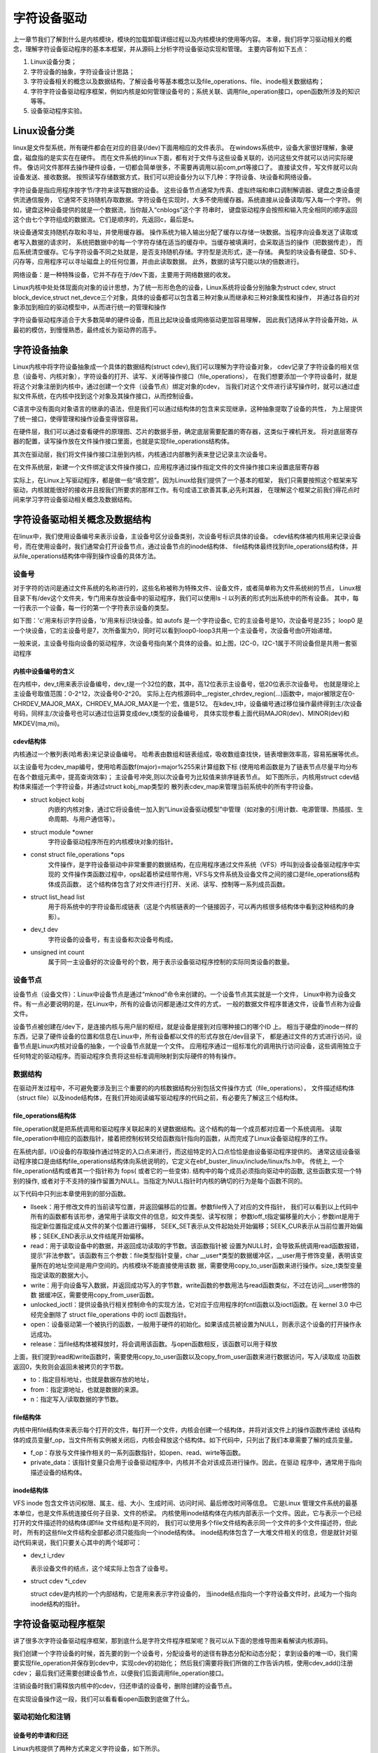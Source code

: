 字符设备驱动
------------------------------------
上一章节我们了解到什么是内核模块，模块的加载\卸载详细过程以及内核模块的使用等内容。
本章，我们将学习驱动相关的概念，理解字符设备驱动程序的基本本框架，并从源码上分析字符设备驱动实现和管理。
主要内容有如下五点：

1. Linux设备分类；

2. 字符设备的抽象，字符设备设计思路；

3. 字符设备相关的概念以及数据结构，了解设备号等基本概念以及file_operations、file、inode相关数据结构；

4. 字符字符设备驱动程序框架，例如内核是如何管理设备号的；系统关联、调用file_operation接口，open函数所涉及的知识等等。

5. 设备驱动程序实验。

Linux设备分类
~~~~~~~~~~~~~~~~~~~~~~~~~~~~~~~~~~~
linux是文件型系统，所有硬件都会在对应的目录(/dev)下面用相应的文件表示。
在windows系统中，设备大家很好理解，象硬盘，磁盘指的是实实在在硬件。
而在文件系统的linux下面，都有对于文件与这些设备关联的，访问这些文件就可以访问实际硬件。
像访问文件那样去操作硬件设备，一切都会简单很多，不需要再调用以前com,prt等接口了。
直接读文件，写文件就可以向设备发送、接收数据。 
按照读写存储数据方式，我们可以把设备分为以下几种：字符设备、块设备和网络设备。

字符设备是指应用程序按字节/字符来读写数据的设备。
这些设备节点通常为传真、虚拟终端和串口调制解调器、键盘之类设备提供流通信服务，
它通常不支持随机存取数据。字符设备在实现时，大多不使用缓存器。系统直接从设备读取/写入每一个字符。
例如，键盘这种设备提供的就是一个数据流，当你敲入“cnblogs”这个字 符串时，
键盘驱动程序会按照和输入完全相同的顺序返回这个由七个字符组成的数据流。它们是顺序的，先返回c，最后是s。

块设备通常支持随机存取和寻址，并使用缓存器。
操作系统为输入输出分配了缓存以存储一块数据。当程序向设备发送了读取或者写入数据的请求时，
系统把数据中的每一个字符存储在适当的缓存中。当缓存被填满时，会采取适当的操作（把数据传走），
而后系统清空缓存。它与字符设备不同之处就是，是否支持随机存储。字符型是流形式，逐一存储。
典型的块设备有硬盘、SD卡、闪存等，应用程序可以寻址磁盘上的任何位置，并由此读取数据。
此外，数据的读写只能以块的倍数进行。

网络设备：是一种特殊设备，它并不存在于/dev下面，主要用于网络数据的收发。

Linux内核中处处体现面向对象的设计思想，为了统一形形色色的设备，Linux系统将设备分别抽象为struct cdev,
struct block_device,struct net_devce三个对象，具体的设备都可以包含着三种对象从而继承和三种对象属性和操作，
并通过各自的对象添加到相应的驱动模型中，从而进行统一的管理和操作

字符设备驱动程序适合于大多数简单的硬件设备，而且比起块设备或网络驱动更加容易理解，
因此我们选择从字符设备开始，从最初的模仿，到慢慢熟悉，最终成长为驱动界的高手。


字符设备抽象
~~~~~~~~~~~~~~~~~~~~~~~~~~~~~~~~~~~
Linux内核中将字符设备抽象成一个具体的数据结构(struct cdev),我们可以理解为字符设备对象，
cdev记录了字符设备的相关信息（设备号、内核对象），字符设备的打开、读写、关闭等操作接口（file_operations），
在我们想要添加一个字符设备时，就是将这个对象注册到内核中，通过创建一个文件（设备节点）绑定对象的cdev，
当我们对这个文件进行读写操作时，就可以通过虚拟文件系统，在内核中找到这个对象及其操作接口，从而控制设备。

C语言中没有面向对象语言的继承的语法，但是我们可以通过结构体的包含来实现继承，这种抽象提取了设备的共性，
为上层提供了统一接口，使得管理和操作设备变得很容易。

.. image:: media/characprog004.png
   :align: center
   :alt: device_number

在硬件层，我们可以通过查看硬件的原理图、芯片的数据手册，确定底层需要配置的寄存器，这类似于裸机开发。
将对底层寄存器的配置，读写操作放在文件操作接口里面，也就是实现file_operations结构体。

其次在驱动层，我们将文件操作接口注册到内核，内核通过内部散列表来登记记录主次设备号。

在文件系统层，新建一个文件绑定该文件操作接口，应用程序通过操作指定文件的文件操作接口来设置底层寄存器

实际上，在Linux上写驱动程序，都是做一些“填空题”。因为Linux给我们提供了一个基本的框架，
我们只需要按照这个框架来写驱动，内核就能很好的接收并且按我们所要求的那样工作。有句成语工欲善其事,必先利其器，
在理解这个框架之前我们得花点时间来学习字符设备驱动相关概念及数据结构。


字符设备驱动相关概念及数据结构
~~~~~~~~~~~~~~~~~~~~~~~~~~~~~~~~~~~
在linux中，我们使用设备编号来表示设备，主设备号区分设备类别，次设备号标识具体的设备。
cdev结构体被内核用来记录设备号，而在使用设备时，我们通常会打开设备节点，通过设备节点的inode结构体、
file结构体最终找到file_operations结构体，并从file_operations结构体中得到操作设备的具体方法。

设备号
^^^^^^^^^^^^^^^^^^^^^^^^^^^^^^^^^^^
对于字符的访问是通过文件系统的名称进行的，这些名称被称为特殊文件、设备文件，或者简单称为文件系统树的节点，
Linux根目录下有/dev这个文件夹，专门用来存放设备中的驱动程序，我们可以使用ls -l 以列表的形式列出系统中的所有设备。
其中，每一行表示一个设备，每一行的第一个字符表示设备的类型。

如下图：'c'用来标识字符设备，'b'用来标识块设备。如 autofs 是一个字符设备c, 它的主设备号是10，次设备号是235；
loop0 是一个块设备，它的主设备号是7，次所备案为0，同时可以看到loop0-loop3共用一个主设备号，次设备号由0开始递增。

.. image:: media/device_number.png
   :align: center
   :alt: device_number

一般来说，主设备号指向设备的驱动程序，次设备号指向某个具体的设备。如上图，I2C-0，I2C-1属于不同设备但是共用一套驱动程序

内核中设备编号的含义
>>>>>>>>>>>>>>>>>>>>>>>>>>>>>>>>>>>
在内核中，dev_t用来表示设备编号，dev_t是一个32位的数，其中，高12位表示主设备号，低20位表示次设备号。
也就是理论上主设备号取值范围：0-2^12，次设备号0-2^20。
实际上在内核源码中__register_chrdev_region(...)函数中，major被限定在0-CHRDEV_MAJOR_MAX，CHRDEV_MAJOR_MAX是一个宏，值是512。
在kdev_t中，设备编号通过移位操作最终得到主/次设备号码，同样主/次设备号也可以通过位运算变成dev_t类型的设备编号，
具体实现参看上面代码MAJOR(dev)、MINOR(dev)和MKDEV(ma,mi)。

.. code-block:: c
   :caption: ebf-buster-linux/include/types.h
   :linenos:
   typedef u32 __kernel_dev_t;

   typedef __kernel_dev_t		dev_t;

.. code-block:: c
   :caption: ebf-buster-linux/include/linux/kdev_t.h
   :linenos:
   #define MINORBITS	20
   #define MINORMASK	((1U << MINORBITS) - 1)

   #define MAJOR(dev)	((unsigned int) ((dev) >> MINORBITS))
   #define MINOR(dev)	((unsigned int) ((dev) & MINORMASK))
   #define MKDEV(ma,mi)	(((ma) << MINORBITS) | (mi))


cdev结构体
>>>>>>>>>>>>>>>>>>>>>>>>>>>>>>>>>>>
内核通过一个散列表(哈希表)来记录设备编号。
哈希表由数组和链表组成，吸收数组查找快，链表增删效率高，容易拓展等优点。

以主设备号为cdev_map编号，使用哈希函数f(major)=major%255来计算组数下标
(使用哈希函数是为了链表节点尽量平均分布在各个数组元素中，提高查询效率)；
主设备号冲突,则以次设备号为比较值来排序链表节点。
如下图所示，内核用struct cdev结构体来描述一个字符设备，并通过struct kobj_map类型的
散列表cdev_map来管理当前系统中的所有字符设备。

.. image:: media/charac004.jpg
   :align: center
   :alt: 字符设备散列表

.. code-block:: c
   :caption: cdev结构体（位于 ebf-busrer-linux/include/linux/cdev.h）
   :linenos:

   struct cdev {
      struct kobject kobj;
      struct module *owner;
      const struct file_operations *ops;
      struct list_head list;
      dev_t dev;
      unsigned int count;
   };

- struct kobject kobj
   内嵌的内核对象，通过它将设备统一加入到“Linux设备驱动模型”中管理（如对象的引用计数、电源管理、热插拔、生命周期、与用户通信等）。
- struct module \*owner
   字符设备驱动程序所在的内核模块对象的指针。
- const struct file_operations \*ops
   文件操作，是字符设备驱动中非常重要的数据结构，在应用程序通过文件系统（VFS）呼叫到设备设备驱动程序中实现的
   文件操作类函数过程中，ops起着桥梁纽带作用，VFS与文件系统及设备文件之间的接口是file_operations结构体成员函数，
   这个结构体包含了对文件进行打开、关闭、读写、控制等一系列成员函数。
- struct list_head list
   用于将系统中的字符设备形成链表（这是个内核链表的一个链接因子，可以再内核很多结构体中看到这种结构的身影）。
- dev_t dev
   字符设备的设备号，有主设备和次设备号构成。
- unsigned int count
   属于同一主设备好的次设备号的个数，用于表示设备驱动程序控制的实际同类设备的数量。

设备节点
^^^^^^^^^^^^^^^^^^^^^^^^^^^^^^^^^^^
设备节点（设备文件）：Linux中设备节点是通过“mknod”命令来创建的。一个设备节点其实就是一个文件，
Linux中称为设备文件。有一点必要说明的是，在Linux中，所有的设备访问都是通过文件的方式，
一般的数据文件程序普通文件，设备节点称为设备文件。

设备节点被创建在/dev下，是连接内核与用户层的枢纽，就是设备是接到对应哪种接口的哪个ID 上。 
相当于硬盘的inode一样的东西，记录了硬件设备的位置和信息在Linux中，所有设备都以文件的形式存放在/dev目录下，
都是通过文件的方式进行访问，设备节点是Linux内核对设备的抽象，一个设备节点就是一个文件。
应用程序通过一组标准化的调用执行访问设备，这些调用独立于任何特定的驱动程序。而驱动程序负责将这些标准调用映射到实际硬件的特有操作。


数据结构
^^^^^^^^^^^^^^^^^^^^^^^^^^^^^^^^^^^
在驱动开发过程中，不可避免要涉及到三个重要的的内核数据结构分别包括文件操作方式（file_operations），
文件描述结构体（struct file）以及inode结构体，在我们开始阅读编写驱动程序的代码之前，有必要先了解这三个结构体。

file_operations结构体
>>>>>>>>>>>>>>>>>>>>>>>>>>>>>>>>>>>
file_operation就是把系统调用和驱动程序关联起来的关键数据结构。这个结构的每一个成员都对应着一个系统调用。
读取file_operation中相应的函数指针，接着把控制权转交给函数指针指向的函数，从而完成了Linux设备驱动程序的工作。

.. image:: media/characprog002.png
   :align: center
   :alt: 字符设备散列表

在系统内部，I/O设备的存取操作通过特定的入口点来进行，而这组特定的入口点恰恰是由设备驱动程序提供的。
通常这组设备驱动程序接口是由结构file_operations结构体向系统说明的，它定义在ebf_buster_linux/include/linux/fs.h中。
传统上, 一个file_operation结构或者其一个指针称为 fops( 或者它的一些变体). 结构中的每个成员必须指向驱动中的函数,
这些函数实现一个特别的操作, 或者对于不支持的操作留置为NULL。当指定为NULL指针时内核的确切的行为是每个函数不同的。

以下代码中只列出本章使用到的部分函数。

.. code-block:: c
   :caption: file_operations结构体（位于 ebf-busrer-linux/include/linux/fs.h）
   :linenos:

   struct file_operations {
      struct module *owner;
      loff_t (*llseek) (struct file *, loff_t, int);
      ssize_t (*read) (struct file *, char __user *, size_t, loff_t *);
      ssize_t (*write) (struct file *, const char __user *, size_t, loff_t *);
      long (*unlocked_ioctl) (struct file *, unsigned int, unsigned long);
      int (*open) (struct inode *, struct file *)
      int (*release) (struct inode *, struct file *);
   };

-  llseek：用于修改文件的当前读写位置，并返回偏移后的位置。参数file传入了对应的文件指针，
   我们可以看到以上代码中所有的函数都有该形参，通常用于读取文件的信息，如文件类型、读写权限；
   参数loff_t指定偏移量的大小；参数int是用于指定新位置指定成从文件的某个位置进行偏移，
   SEEK_SET表示从文件起始处开始偏移；SEEK_CUR表示从当前位置开始偏移；SEEK_END表示从文件结尾开始偏移。

-  read：用于读取设备中的数据，并返回成功读取的字节数。该函数指针被
   设置为NULL时，会导致系统调用read函数报错，提示“非法参数”。该函数有三个参数：file类型指针变量，char
   __user*类型的数据缓冲区，__user用于修饰变量，表明该变量所在的地址空间是用户空间的。内核模块不能直接使用该数
   据，需要使用copy_to_user函数来进行操作。size_t类型变量指定读取的数据大小。

-  write：用于向设备写入数据，并返回成功写入的字节数，write函数的参数用法与read函数类似，不过在访问__user修饰的数
   据缓冲区，需要使用copy_from_user函数。

-  unlocked_ioctl：提供设备执行相关控制命令的实现方法，它对应于应用程序的fcntl函数以及ioctl函数。在 kernel 3.0 中已
   经完全删除了 struct file_operations 中的 ioctl 函数指针。

-  open：设备驱动第一个被执行的函数，一般用于硬件的初始化。如果该成员被设置为NULL，则表示这个设备的打开操作永远成功。

-  release：当file结构体被释放时，将会调用该函数。与open函数相反，该函数可以用于释放

上面，我们提到read和write函数时，需要使用copy_to_user函数以及copy_from_user函数来进行数据访问，写入/读取成
功函数返回0，失败则会返回未被拷贝的字节数。

.. code-block:: c
   :caption: copy_to_user和copy_from_user函数（位于 ebf-busrer-linux/include/asm-generic/uaccess.h）
   :linenos:

   static inline long copy_from_user(void *to,
   const void __user * from, unsigned long n)
   static inline long copy_to_user(void __user *to,
   const void *from, unsigned long n)

-  to：指定目标地址，也就是数据存放的地址，

-  from：指定源地址，也就是数据的来源。

-  n：指定写入/读取数据的字节数。

file结构体
>>>>>>>>>>>>>>>>>>>>>>>>>>>>>>>>>>>

内核中用file结构体来表示每个打开的文件，每打开一个文件，内核会创建一个结构体，并将对该文件上的操作函数传递给
该结构体的成员变量f_op，当文件所有实例被关闭后，内核会释放这个结构体。如下代码中，只列出了我们本章需要了解的成员变量。

.. code-block:: c
   :caption: file结构体（位于 ebf-busrer-linux/include/fs.h）
   :linenos:

   struct file {
   const struct file_operations *f_op;
   /* needed for tty driver, and maybe others */
   void *private_data;
   };

-  f_op：存放与文件操作相关的一系列函数指针，如open、read、wirte等函数。

-  private_data：该指针变量只会用于设备驱动程序中，内核并不会对该成员进行操作。因此，在驱动
   程序中，通常用于指向描述设备的结构体。


inode结构体
>>>>>>>>>>>>>>>>>>>>>>>>>>>>>>>>>>>
VFS inode 包含文件访问权限、属主、组、大小、生成时间、访问时间、最后修改时间等信息。
它是Linux 管理文件系统的最基本单位，也是文件系统连接任何子目录、文件的桥梁。
内核使用inode结构体在内核内部表示一个文件。因此，它与表示一个已经打开的文件描述符的结构体(即file 文件结构)是不同的，
我们可以使用多个file文件结构表示同一个文件的多个文件描述符，但此时，
所有的这些file文件结构全部都必须只能指向一个inode结构体。
inode结构体包含了一大堆文件相关的信息，但是就针对驱动代码来说，我们只要关心其中的两个域即可：

- dev_t i_rdev

  表示设备文件的结点，这个域实际上包含了设备号。

- struct cdev \*i_cdev

  struct cdev是内核的一个内部结构，它是用来表示字符设备的，
  当inode结点指向一个字符设备文件时，此域为一个指向inode结构的指针。

字符设备驱动程序框架
~~~~~~~~~~~~~~~~~~~~~~~~~~~~~~~~~~~
讲了很多次字符设备驱动程序框架，那到底什么是字符文件程序框架呢？我可以从下面的思维导图来看解读内核源码。

.. image:: media/characprog001.png
   :align: center
   :alt: 字符设备散列表

我们创建一个字符设备的时候，首先要的到一个设备号，分配设备号的途径有静态分配和动态分配；
拿到设备的唯一ID，我们需要实现file_operation并保存到cdev中，实现cdev的初始化；
然后我们需要将我们所做的工作告诉内核，使用cdev_add()注册cdev；
最后我们还需要创建设备节点，以便我们后面调用file_operation接口。

注销设备时我们需释放内核中的cdev，归还申请的设备号，删除创建的设备节点。

在实现设备操作这一段，我们可以看看看open函数到底做了什么。



驱动初始化和注销
^^^^^^^^^^^^^^^^^^^^^^^^^^^^^^^^^^^

设备号的申请和归还
>>>>>>>>>>>>>>>>>>>>>>>>>>>>>>>>>>>
Linux内核提供了两种方式来定义字符设备，如下所示。

.. code-block:: c
   :caption: 定义字符设备
   :linenos:

   //第一种方式
   static struct cdev chrdev;
   //第二种方式
   struct cdev *cdev_alloc(void);

第一种方式，就是我们常见的变量定义；第二种方式，是内核提供的动态分配方式，调用该函数之
后，会返回一个struct cdev类型的指针，用于描述字符设备。

从内核中移除某个字符设备，则需要调用cdev_del函数，如下所示。

.. code-block:: c
   :caption: cdev_del函数
   :linenos:

   void cdev_del(struct cdev *p)

该函数需要将我们的字符设备结构体的地址作为实参传递进去，就可以从内核中移除该字符设备了。


register_chrdev_region函数
'''''''''''''''''''''''''''''''''''

register_chrdev_region函数用于静态地为一个字符设备申请一个或多个设备编号。该函数在分配
成功时，会返回0；失败则会返回相应的错误码，函数原型如下所示。

.. code-block:: c
   :caption: register_chrdev_region函数原型
   :linenos:

   int register_chrdev_region(dev_t from, unsigned count, const char *name)

参数说明：

-  from：dev_t类型的变量，用于指定字符设备的起始设备号，如果要注册的设备号已经被其他的设备注册了，那么就会导致注册失败。

-  count：指定要申请的设备号个数，count的值不可以太大，否则会与下一个主设备号重叠。

-  name：用于指定该设备的名称，我们可以在/proc/devices中看到该设备。

register_chrdev_region函数使用时需要指定一个设备编号， Linux内核为我们提供了生成设备号的宏定义MKDEV，
用于将主设备号和次设备号合成一个设备号，主设备可以通过查阅内核源码的Documentation/devices.txt文件，
而次设备号通常是从编号0开始。除此之外，内核还提供了另外两个宏定义MAJOR和MINOR，
可以根据设备的设备号来获取设备的主设备号和次设备号。

.. code-block:: c
   :caption: 合成设备号MKDEV（位于 ebf-busrer-linux/include/linux/kdev_t.h）
   :linenos:

   #define MINORBITS 20
   #define MINORMASK ((1U << MINORBITS) - 1)
   #define MAJOR(dev) ((unsigned int) ((dev) >> MINORBITS))
   #define MINOR(dev) ((unsigned int) ((dev) & MINORMASK))
   #define MKDEV(ma,mi) (((ma) << MINORBITS) \| (mi))

alloc_chrdev_region函数
'''''''''''''''''''''''''''''''''''

使用register_chrdev_region函数时，都需要去查阅内核源码的Documentation/devices.txt文件，
这就十分不方便。因此，内核又为我们提供了一种能够动态分配设备编号的方式：alloc_chrdev_region。

调用alloc_chrdev_region函数，内核会自动分配给我们一个尚未使用的主设备号。
我们可以通过命令“cat /proc/devices”查询内核分配的主设备号。

.. code-block:: c
   :caption: alloc_chrdev_region函数原型
   :linenos:

   int alloc_chrdev_region(dev_t *dev, unsigned baseminor, unsigned count, const char *name)

参数说明如下：

-  dev：指向dev_t类型数据的指针变量，用于存放分配到的设备编号的起始值；

-  baseminor：次设备号的起始值，通常情况下，设置为0；

-  count、name：同register_chrdev_region类型，用于指定需要分配的设备编号的个数以及设备的名称。

unregister_chrdev_region函数
'''''''''''''''''''''''''''''''''''

当我们删除字符设备时候，我们需要把分配的设备编号交还给内核，对于使用register_chrdev_region函数
以及alloc_chrdev_region函数分配得到的设备编号，可以使用unregister_chrdev_region函数实现该功能。

.. code-block:: c
   :caption: unregister_chrdev_region函数（位于ebf-busrer-linux/fs/char_dev.c）
   :linenos:

   void unregister_chrdev_region(dev_t from, unsigned count)

-  from：指定需要注销的字符设备的设备编号起始值，我们一般将定义的dev_t变量作为实参。

-  count：指定需要注销的字符设备编号的个数，该值应与申请函数的count值相等，通常采用宏定义进行管理。

register_chrdev函数
'''''''''''''''''''''''''''''''''''

除了上述的两种，内核还提供了register_chrdev函数用于分配设备号。该函数是一个内联函数，它不
仅支持静态申请设备号，也支持动态申请设备号，并将主设备号返回，函数原型如下所示。

.. code-block:: c
   :caption: register_chrdev函数原型（位于 ebf-busrer-linux/include/linux/fs.h文件）
   :linenos:

   static inline int register_chrdev(unsigned int major, const char *name,
   const struct file_operations *fops)
   {
      return __register_chrdev(major, 0, 256, name, fops);
   }

参数说明：

-  major：用于指定要申请的字符设备的主设备号，等价于register_chrdev_region函数，当设置为0时，内核会自动分配一个未使用的主设备号。

-  name：用于指定字符设备的名称

-  fops：用于操作该设备的函数接口指针。

我们从以上代码中可以看到，使用register_chrdev函数向内核申请设备号，同一类字
符设备（即主设备号相同），会在内核中申请了256个，通常情况下，我们不需要用到这么多个设备，这就造成了极大的资源浪费。

unregister_chrdev函数
'''''''''''''''''''''''''''''''''''
使用register函数申请的设备号，则应该使用unregister_chrdev函数进行注销。

.. code-block:: c
   :caption: unregister_chrdev函数（位于ebf-busrer-linux/include/linux/fs.h）
   :linenos:

   static inline void unregister_chrdev(unsigned int major, const char *name)
   {
   __unregister_chrdev(major, 0, 256, name);
   }

-  major：指定需要释放的字符设备的主设备号，一般使用register_chrdev函数的返回值作为实参。

-  name：执行需要释放的字符设备的名称。

初始化cdev
>>>>>>>>>>>>>>>>>>>>>>>>>>>>>>>>>>>
前面我们已经提到过了，编写一个字符设备最重要的事情，就是要实现file_operations这个结构体中的函数。
实现之后，如何将该结构体与我们的字符设备结构体相关联呢？内核提供了cdev_init函数，来实现这个过程。

.. code-block:: c
   :caption: cdev_init函数（位于 ebf-busrer-linux/fs/char_dev.c）
   :linenos:

   void cdev_init(struct cdev *cdev, const struct file_operations *fops)

-  cdev：struct cdev类型的指针变量，指向需要关联的字符设备结构体；

-  fops：file_operations类型的结构体指针变量，一般将实现操作该设备的结构体file_operations结构体作为实参。

.. image:: media/characprog003.png
   :align: center
   :alt: file_operations的实现

设备注册和注销
>>>>>>>>>>>>>>>>>>>>>>>>>>>>>>>>>>>
cdev_add函数用于向内核的cdev_map散列表添加一个新的字符设备，如下所示。

.. code-block:: c
   :caption: cdev_add函数（位于 ebf-busrer-linux/fs/char_dev.c）
   :linenos:

   int cdev_add(struct cdev *p, dev_t dev, unsigned count)

-  p：struct cdev类型的指针，用于指定需要添加的字符设备；

-  dev：dev_t类型变量，用于指定设备的起始编号；

-  count：指定注册多少个设备。


从系统中删除cdev，cdev设备将无法再打开，但任何已经打开的cdev将保持不变，
即使在cdev_del返回后，它们的FOP仍然可以调用。

.. code-block:: c
   :caption: cdev_del函数（位于 ebf-busrer-linux/fs/char_dev.c）
   :linenos:
   
   void cdev_del(struct cdev *p)

-  p：struct cdev类型的指针，用于指定需要删除的字符设备；

设备节点的创建和销毁
>>>>>>>>>>>>>>>>>>>>>>>>>>>>>>>>>>>
创建一个设备并将其注册到文件系统

.. code-block:: c
   :caption: device_create函数（位于 ebf-busrer-linux/drivers/base/core.c）
   :linenos:

   struct device *device_create(struct class *class, struct device *parent,
               dev_t devt, void *drvdata, const char *fmt, ...)

-  class：指向这个设备应该注册到的struct类的指针；

-  parent：指向此新设备的父结构设备（如果有）的指针；

-  devt：要添加的char设备的开发；

-  drvdata：要添加到设备进行回调的数据；

-  fmt：输入设备名称。

删除使用device_create函数创建的设备

.. code-block:: c
   :caption: device_destroy函数（位于 ebf-busrer-linux/drivers/base/core.c）
   :linenos:

   void device_destroy(struct class *class, dev_t devt)

-  class：指向注册此设备的struct类的指针；

-  devt：以前注册的设备的开发；

除了使用代码创建设备节点，还可以使用mknod命令创建设备节点。

用法：mknod 设备名 设备类型 主设备号 次设备号

当类型为"p"时可不指定主设备号和次设备号，否则它们是必须指定的。
如果主设备号和次设备号以"0x"或"0X"开头，它们会被视作十六进制数来解析；如果以"0"开头，则被视作八进制数；
其余情况下被视作十进制数。可用的类型包括：

- b      创建(有缓冲的)区块特殊文件
- c, u   创建(没有缓冲的)字符特殊文件
- p      创建先进先出(FIFO)特殊文件

如：mkmod /dev/test c 2 0

创建一个字符设备/dev/test，其主设备号为2，次设备号为0。

.. image:: media/characprog005.png
   :align: center
   :alt: open函数的执行过程

当我们使用上述命令，创建了一个字符设备文件时，实际上就是创建了一个设备节点inode结构体，
并且将该设备的设备编号记录在成员i_rdev，将成员f_op指针指向了def_chr_fops结构体。
这就是mknod负责的工作内容，具体代码见如下。

.. code-block:: c
   :caption: mknod调用关系 (位于 ebf-busrer-linux/mm/shmem.c)
   :linenos:

   static struct inode *shmem_get_inode(struct super_block *sb, const struct inode *dir,
   umode_t mode, dev_t dev, unsigned long flags)
   {
      inode = new_inode(sb);
      if (inode) {
         ......
         switch (mode & S_IFMT) {
            default:
            inode->i_op = &shmem_special_inode_operations;
            init_special_inode(inode, mode, dev);
            break;
            ......
         }
      } else
      shmem_free_inode(sb);
      return inode;
   }

mknod命令最终执行init_special_inode函数

.. code-block:: c
   :caption: init_special_inode函数（位于 ebf-busrer-linux/fs/inode.c）
   :linenos:

   void init_special_inode(struct inode *inode, umode_t mode, dev_t rdev)
   {
      inode->i_mode = mode;
      if (S_ISCHR(mode)) {
         inode->i_fop = &def_chr_fops;
         inode->i_rdev = rdev;
      } else if (S_ISBLK(mode)) {
         inode->i_fop = &def_blk_fops;
         inode->i_rdev = rdev;
      } else if (S_ISFIFO(mode))
         inode->i_fop = &pipefifo_fops;
      else if (S_ISSOCK(mode))
         ;	/* leave it no_open_fops */
      else
         printk(KERN_DEBUG "init_special_inode: bogus i_mode (%o) for"
               " inode %s:%lu\n", mode, inode->i_sb->s_id,
               inode->i_ino);
   }

判断文件的inode类型，如果是字符设备类型，则把def_chr_fops作为该文件的操作接口，并把设备号记录在inode->i_rdev。
inode上的file_operation并不是自己构造的file_operation，而是字符设备通用的def_chr_fops，
那么自己构建的file_operation等在应用程序调用open函数之后，才会绑定在文件上。接下来我们再看open函数到底做了什么。

open函数到底做了什么
^^^^^^^^^^^^^^^^^^^^^^^^^^^^^^^^^^^
使用设备之前我们通常都需要调用open函数，这个函数一般用于设备专有数据的初始化，申请相关资源及进行设备的初始化等工作，
对于简单的设备而言，open函数可以不做具体的工作，你在应用层通过系统调用open打开设备时，
如果打开正常，就会得到该设备的文件描述符，之后，我们就可以通过该描述符对设备进行read和write等操作；
open函数到底做了些什么工作？下图中列出了open函数执行的大致过程。

.. image:: media/character_ready014.png
   :align: center
   :alt: open函数的执行过程

户空间使用open()系统调用函数打开一个字符设备时(int fd = open("dev/xxx", O_RDWR))大致有以下过程：
   - 在虚拟文件系统VFS中的查找对应与字符设备对应 struct inode节点
   - 遍历散列表cdev_map，根据inod节点中的 cdev_t设备号找到cdev对象
   - 创建struct file对象（系统采用一个数组来管理一个进程中的多个被打开的设备，每个文件秒速符作为数组下标标识了一个设备对象）
   - 初始化struct file对象，将 struct file对象中的 file_operations成员指向 struct cdev对象中的 file_operations成员（file->fops =  cdev->fops）
   - 回调file->fops->open函数

我们使用的open函数在内核中对应的是sys_open函数，sys_open函数又会调用do_sys_open函数。在do_sys_open函数中，
首先调用函数get_unused_fd_flags来获取一个未被使用的文件描述符fd，该文件描述符就是我们最终通过open函数得到的值。
紧接着，又调用了do_filp_open函数，该函数通过调用函数get_empty_filp得到一个新的file结构体，之后的代码做了许多复杂的工作，
如解析文件路径，查找该文件的文件节点inode等，直接来到了函数do_dentry_open函数，如下所示。

.. code-block:: c
   :caption: do_dentry_open函数（位于 ebf-busrer-linux/fs/open.c）
   :linenos:

   static int do_dentry_open(struct file *f,struct inode *inode,int (*open)(struct inode *, struct file *),const struct cred *cred)
   {
      ……
      f->f_op = fops_get(inode->i_fop);
      ……
      if (!open)
      open = f->f_op->open;
      if (open) {
         error = open(inode, f);
         if (error)
         goto cleanup_all;
      }
      ……
   }

以上代码中使用fops_get函数来获取该文件节点inode的成员变量i_fop，在上图中我们使用mknod创建字符设备文件时，
将def_chr_fops结构体赋值给了该设备文件inode的i_fop成员。到了这里，我们新建的file结构体的成员f_op就指向了def_chr_fops。

.. code-block:: c
   :caption: def_chr_fops结构体（位于 ebf-busrer-linux/fs/char_dev.c）
   :linenos:

   const struct file_operations def_chr_fops = {
      .open = chrdev_open,
      .llseek = noop_llseek,
   };

最终，会执行def_chr_fops中的open函数，也就是chrdev_open函数，可以理解为一个字符设备的通用初始化函数，根据字符设备的设备号，
找到相应的字符设备，从而得到操作该设备的方法，代码实现如下。

.. image:: media/charac003.jpg
   :align: center
   :alt: 操作该设备的的方法

.. code-block:: c
   :caption: chrdev_open函数（位于ebf-busrer-linux/fs/char_dev.c）
   :linenos:

   static int chrdev_open(struct inode *inode, struct file *filp)
   {
      const struct file_operations *fops;
      struct cdev *p;
      struct cdev *new = NULL;
      int ret = 0;
      spin_lock(&cdev_lock);
      p = inode->i_cdev;
      if (!p) {
         struct kobject *kobj;
         int idx;
         spin_unlock(&cdev_lock);
         kobj = kobj_lookup(cdev_map, inode->i_rdev, &idx);
         if (!kobj)
            return -ENXIO;
         new = container_of(kobj, struct cdev, kobj);
         spin_lock(&cdev_lock);
         /* Check i_cdev again in case somebody beat us to it while
         we dropped the lock.
         */
         p = inode->i_cdev;
         if (!p) {
            inode->i_cdev = p = new;
            list_add(&inode->i_devices, &p->list);
            new = NULL;
         } else if (!cdev_get(p))
            ret = -ENXIO;
      } else if (!cdev_get(p))
         ret = -ENXIO;
      spin_unlock(&cdev_lock);
      cdev_put(new);
      if (ret)
         return ret;

      ret = -ENXIO;
      fops = fops_get(p->ops);
      if (!fops)
      goto out_cdev_put;

      replace_fops(filp, fops);
      if (filp->f_op->open) {
         ret = filp->f_op->open(inode, filp);
         if (ret)
         goto out_cdev_put;
      }

      return 0;

      out_cdev_put:
      cdev_put(p);
      return ret;
   }

在Linux内核中，使用结构体cdev来描述一个字符设备。在以上代码中，inode->i_rdev中保存了字符设备的设备编号，
通过函数kobj_lookup函数便可以找到该设备文件cdev结构体的kobj成员，再通过函数container_of便可以得到该字符设备对应的结构体cdev。
函数container_of的作用就是通过一个结构变量中一个成员的地址找到这个结构体变量的首地址。同时，
将cdev结构体记录到文件节点inode中的i_cdev，便于下次打开该文件。继续阅读代码，我们可以发现，
函数chrdev_open最终将该文件结构体file的成员f_op替换成了cdev对应的ops成员，并执行ops结构体中的open函数。

最后，调用上图的fd_install函数，完成文件描述符和文件结构体file的关联，之后我们使用对该文件描述符fd调用read、write函数，
最终都会调用file结构体对应的函数，实际上也就是调用cdev结构体中ops结构体内的相关函数。

总结一下整个过程，当我们使用open函数，打开设备文件时，会根据该设备的文件的设备号找到相应的设备结构体，
从而得到了操作该设备的方法。也就是说如果我们要添加一个新设备的话，我们需要提供一个设备号，
一个设备结构体以及操作该设备的方法（file_operations结构体）。接下来，我们将介绍以上的三个内容。

字符设备驱动程序实验
~~~~~~~~~~~~~~~~~~~~~~~~~~~~~~~~~~~

结合前面所有的知识点，首先，字符设备驱动程序是以内核模块的形式存在的，因此，使用内核
模块的程序框架是毫无疑问的。紧接着，我们要向系统注册一个新的字符设备，需要这几样东西：字符
设备结构体cdev，设备编号devno，以及最最最重要的操作方式结构体file_operations。

下面，我们开始编写我们自己的字符设备驱动程序。

**本章的示例代码目录为：base_code/linux_driver/EmbedCharDev/CharDev/**

内核模块框架
^^^^^^^^^^^^^^^^^^^^^^^^^^^^^^^^^^^

既然我们的设备程序是以内核模块的方式存在的，那么就需要先写出一个基本的内核框架，见如下所示。

.. code-block:: c
   :caption: 内核模块加载函数（位于../base_code/linux_driver/EmbedCharDev/CharDev/chrdev.c）
   :linenos:

   #define DEV_NAME "EmbedCharDev"
   #define DEV_CNT (1)
   #define BUFF_SIZE 128
   //定义字符设备的设备号
   static dev_t devno;
   //定义字符设备结构体chr_dev
   static struct cdev chr_dev;
   static int __init chrdev_init(void)
   {
      int ret = 0;
      printk("chrdev init\n");
      //第一步
      //采用动态分配的方式，获取设备编号，次设备号为0，
      //设备名称为EmbedCharDev，可通过命令cat /proc/devices查看
      //DEV_CNT为1，当前只申请一个设备编号
      ret = alloc_chrdev_region(&devno, 0, DEV_CNT, DEV_NAME);
      if (ret < 0) {
      printk("fail to alloc devno\n");
      goto alloc_err;
    }
    //第二步
    //关联字符设备结构体cdev与文件操作结构体file_operations
    cdev_init(&chr_dev, &chr_dev_fops);
    //第三步
    //添加设备至cdev_map散列表中
    ret = cdev_add(&chr_dev, devno, DEV_CNT);
    if (ret < 0) {
      printk("fail to add cdev\n");
      goto add_err;
    }
    return 0;
   
    add_err:
    //添加设备失败时，需要注销设备号
    unregister_chrdev_region(devno, DEV_CNT);
    alloc_err:
    return ret;
    }
    module_init(chrdev_init);

在模块的加载函数中，以上代码的使用动态分配(alloc_chrdev_region)的方式来获取设备号，指定设备的名称为“EmbedCharDev”，只申请一个设备号，并且次设备号为0。
这里使用C语言的goto语法，当获取失败时，直接返回对应的错误码。成功获取到设备号之后，我们还缺字符设备结构体以及文件的操作方式。
以上代码中使用定义变量的方式定义了一个字符设备结构体chr_dev，调用cdev_init函数将chr_dev结构体和文件操作结构体相关联，该结构体的具体实现下节见分晓。
到这里，我们的字符设备就已经编写完毕。最后我们只需要调用cdev_add函数将我们的字符设备添加到字符设备管理列表cdev_map即可。
此处也使用了goto语法，当添加设备失败的话，需要将申请的设备号注销掉，要养成一个好习惯，不要“占着茅坑不拉屎”。

模块的卸载函数就相对简单一下，只需要完成注销设备号，以及移除字符设备，如下所示。

.. code-block:: c
   :caption: 内核模块卸载函数（位于../base_code/linux_driver/EmbedCharDev/CharDev/chrdev.c）
   :linenos:

   static void __exit chrdev_exit(void)
   {
   printk("chrdev exit\n");
   unregister_chrdev_region(devno, DEV_CNT);
   cdev_del(&chr_dev);
   }
   module_exit(chrdev_exit);

文件操作方式的实现
^^^^^^^^^^^^^^^^^^^^^^^^^^^^^^^^^^^

下面，我们开始实现字符设备最重要的部分：文件操作方式结构体file_operations，见如下所示。

.. code-block:: c
   :caption: file_operations结构体（位于../base_code/linux_driver/EmbedCharDev/CharDev/chrdev.c）
   :linenos:

   #define BUFF_SIZE 128
   //数据缓冲区
   static char vbuf[BUFF_SIZE];
   static struct file_operations chr_dev_fops = {
      .owner = THIS_MODULE,
      .open = chr_dev_open,
      .release = chr_dev_release,
      .write = chr_dev_write,
      .read = chr_dev_read,
    };

由于这个字符设备是一个虚拟的设备，与硬件并没有什么关联，因此，open函数与release直接返回0即可，我们重点
关注write以及read函数的实现。

.. code-block:: c
   :caption: chr_dev_open函数与chr_dev_release函数（位于../base_code/linux_driver/EmbedCharDev/CharDev/chrdev.c）
   :linenos:

   static int chr_dev_open(struct inode *inode, struct file *filp)
   {
   printk("\nopen\n");
   return 0;
   }
   static int chr_dev_release(struct inode *inode, struct file *filp)
   {
   printk("\nrelease\n");
    return 0;
    }

我们在open函数与release函数中打印相关的调试信息，如上方代码所示。

.. code-block:: c
   :caption: chr_dev_write函数（位于../base_code/linux_driver/EmbedCharDev/CharDev/chrdev.c）
   :linenos:

   static ssize_t chr_dev_write(struct file *filp, const char __user * buf, size_t count, loff_t *ppos)
   {
      unsigned long p = *ppos;
      int ret;
      int tmp = count ;
      if (p > BUFF_SIZE)
         return 0;
      if (tmp > BUFF_SIZE - p)
         tmp = BUFF_SIZE - p;
      ret = copy_from_user(vbuf, buf, tmp);
      *ppos += tmp;
      return tmp;
   }

当我们的应用程序调用write函数，最终就调用我们的chr_dev_write函数。在该函数中，变量p记录了当前文件的读写位置，
如果超过了数据缓冲区的大小（128字节）的话，直接返回0。并且如果要读写的数据个数超过了数据缓冲区剩余的内容的话，则只读取剩余的内容。
使用copy_from_user从用户空间拷贝tmp个字节的数据到数据缓冲区中，同时让文件的读写位置偏移同样的字节数。

.. code-block:: c
   :caption: chr_dev_read函数（位于../base_code/linux_driver/EmbedCharDev/CharDev/chrdev.c）
   :linenos:

   static ssize_t chr_dev_read(struct file *filp, char __user * buf, size_t count, loff_t *ppos)
   {
      unsigned long p = *ppos;
      int ret;
      int tmp = count ;
      if (p >= BUFF_SIZE)
      return 0;
      if (tmp > BUFF_SIZE - p)
         tmp = BUFF_SIZE - p;
      ret = copy_to_user(buf, vbuf+p, tmp);
      *ppos +=tmp;
      return tmp;
   }

同样的，当我们应用程序调用read函数，则会执行chr_dev_read函数的内容。该函数的实现与chr_dev_write函数类似，区别在于，
使用copy_to_user从数据缓冲区拷贝tmp个字节的数据到用户空间中。

应用程序验证
^^^^^^^^^^^^^^^^^^^^^^^^^^^^^^^^^^^

.. code-block:: sh
   :caption: Makefile(位于../base_code/linux_driver/EmbedCharDev/CharDev/Makefile)
   :language: makefile
   :linenos:   
   
   KERNEL_DIR=../ebf-buster-linux/build_image/build
   ARCH=arm
   CROSS_COMPILE=arm-linux-gnueabihf-
   export  ARCH  CROSS_COMPILE

   obj-m := chrdev.o
   all:
   $(MAKE) -C $(KERNEL_DIR) M=$(CURDIR) modules
   .PHONY:clean
   clean:
    $(MAKE) -C $(KERNEL_DIR) M=$(CURDIR) clean

编写Makefile，执行make，生成的chrdev.ko文件和驱动测试程序chrdev_test，
通过nfs网络文件系统或者scp，将文件拷贝到开发板。执行以下命令：

sudo insmod chrdev.ko

cat /proc/devices

.. image:: media/charac007.png
   :align: center
   :alt: 未找到图片07|

我们从/proc/devices文件中，可以看到我们注册的字符设备EmbedCharDev的主设备号为244。

mknod /dev/chrdev c 244 0

使用mknod命令来创建一个新的设备chrdev，见下图。

.. image:: media/charac008.png
   :align: center
   :alt: 未找到图片08|

下面，我们开始编写应用程序，来读写我们的字符设备，如下所示。

.. code-block:: c
   :caption: main.c函数（位于../base_code/linux_driver/EmbedCharDev/CharDev/main.c）
   :linenos:

   #include <stdio.h>
   #include <unistd.h>
   #include <fcntl.h>
   #include <string.h>
   char *wbuf = "Hello World\n";
   char rbuf[128];
   int main(void)
   {
      printf("EmbedCharDev test\n");
      //打开文件
      int fd = open("/dev/chrdev", O_RDWR);
      //写入数据
      write(fd, wbuf, strlen(wbuf));
      //写入完毕，关闭文件
      close(fd);
      //打开文件
      fd = open("/dev/chrdev", O_RDWR);
      //读取文件内容
      read(fd, rbuf, 128);
      //打印读取的内容
      printf("The content : %s", rbuf);
      //读取完毕，关闭文件
      close(fd);
      return 0;
   }

main函数中，打开文件/dev/chrdev，这里只是进行简单的读写测试。最后，我们可以看
到终端的输出信息，见下图。

.. image:: media/charac009.png
   :align: center
   :alt: 未找到图片09|

实际上，我们也可以通过echo或者cat命令，来测试我们的设备驱动程序。

echo "EmbedCharDev test" > /dev/chrdev
如果没有获取su的权限 也可以这样使用 sudo sh -c "echo 'EmbedCharDev test' > /dev/chrdev"

cat /dev/chrdev

.. image:: media/charac010.png
   :align: center
   :alt: 未找到图片10|

当我们不需要该内核模块的时候，我们可以执行以下命令：

rmmod chrdev.ko

rm /dev/chrdev

使用命令rmmod，卸载内核模块，并且删除相应的设备文件。

一个驱动支持多个设备
~~~~~~~~~~~~~~~~~~~~~~~~~~~~~~~~~~~

在Linux内核中，主设备号用于标识设备对应的驱动程序，告诉Linux内核使用哪一个驱动程序为该设备服务。但是，
次设备号表示了同类设备的各个设备。每个设备的功能都是不一样的。如何能够用一个驱动程序去控制各种设备呢？
很明显，首先，我们可以根据次设备号，来区分各种设备；其次，就是前文提到过的file结构体的私有数据成员private_data。
我们可以通过该成员来做文章，不难想到为什么只有open函数和close函数的形参才有file结构体，
因为驱动程序第一个执行的是操作就是open，通过open函数就可以控制我们想要驱动的底层硬件。

下面介绍第一种实现方式，将我们的上一节程序改善一下，生成了两个设备，各自管理各自的数据缓冲区。

**本章的示例代码目录为：base_code/linux_driver/EmbedCharDev/1_SupportMoreDev/**

.. code-block:: c
   :caption: chrdev.c修改部分（位于../base_code/linux_driver/EmbedCharDev/1_SupportMoreDev/chrdev.c）
   :linenos:

   #define DEV_NAME "EmbedCharDev"
   #define DEV_CNT (2) (1)
   #define BUFF_SIZE 128
   //定义字符设备的设备号
   static dev_t devno;
   //定义字符设备结构体chr_dev
   static struct cdev chr_dev;
   //数据缓冲区
   static char vbuf1[BUFF_SIZE]; (2)
    static char vbuf2[BUFF_SIZE]; (3)

以上代码中，（1）处修改了宏定义DEV_CNT，将原本的个数1改为2，这样的话，我们的驱动程序便可以管
理两个设备。（2）~（3）处修改为两个数据缓冲区。

.. code-block:: c
   :caption: chr_dev_open函数修改（位于../base_code/linux_driver/EmbedCharDev/1_SupportMoreDev/chrdev.c）
   :linenos:

   static int chr_dev_open(struct inode *inode, struct file *filp)
   {
      printk("\nopen\n ");
      switch (MINOR(inode->i_rdev)) {
         case 0 : {
            filp->private_data = vbuf1;
            break;
         }
         case 1 : {
            filp->private_data = vbuf2;
            break;
         }
      }
      return 0;
   }

我们知道inode结构体中，对于设备文件的设备号会被保存到其成员i_rdev中。在chr_dev_open函数中，
我们使用宏定义MINOR来获取该设备文件的次设备号，使用private_data指向各自的数据缓冲区。对于次设备号为0的设备，
负责管理vbuf1的数据，对于次设备号为1的设备，则用于管理vbuf2的数据，这样就实现了同一个设备驱动，管理多个设备了。
接下来，我们的驱动只需要对private_data进行读写即可。

.. code-block:: c
   :caption: chr_dev_write函数（位于../base_code/linux_driver/EmbedCharDev/1_SupportMoreDev/chrdev.c）
   :linenos:

   static ssize_t chr_dev_write(struct file *filp, const char __user * buf, size_t count, loff_t *ppos)
   {
      unsigned long p = *ppos;
      int ret;
      char *vbuf = filp->private_data;
      int tmp = count ;
      if (p > BUFF_SIZE)
         return 0;
      if (tmp > BUFF_SIZE - p)
         tmp = BUFF_SIZE - p;
      ret = copy_from_user(vbuf, buf, tmp);
      *ppos += tmp;
      return tmp;
   }

可以看到，我们的chr_dev_write函数改动很小，只是增加了第5行的代码，将原先vbuf数据指向了private_data，这样的话，
当我们往次设备号为0的设备写数据时，就会往vbuf1中写入数据。次设备号为1的设备写数据，也是同样的道理。

.. code-block:: c
   :caption: chr_dev_read函数（位于../base_code/linux_driver/EmbedCharDev/1_SupportMoreDev/chrdev.c）
   :linenos:

   static ssize_t chr_dev_read(struct file *filp, char __user * buf, size_t count, loff_t *ppos)
   {
      unsigned long p = *ppos;
      int ret;
      int tmp = count ;
      char *vbuf = filp->private_data;
      if (p >= BUFF_SIZE)
         return 0;
      if (tmp > BUFF_SIZE - p)
         tmp = BUFF_SIZE - p;
      ret = copy_to_user(buf, vbuf+p, tmp);
      *ppos +=tmp;
      return tmp;
   }

同样的，chr_dev_read函数也只是增加了第6行的代码，将原先的vbuf指向了private_data成员。

至于Makefile文件，与上一小节的相同，这里便不再罗列出来了。下面我们
使用cat以及echo命令，对我们的驱动程序进行测试。

insmod chrdev.ko

mknod /dev/chrdev1 c 244 0

mknod /dev/chrdev2 c 244 1

通过以上命令，加载了新的内核模块，同时创建了两个新的字符设备，分
别是/dev/chrdev1和/dev/chrdev2，开始进行读写测试：

echo "hello world" > /dev/chrdev1
或者 sudo sh -c "echo 'hello world' > /dev/chrdev1"

echo "123456" > /dev/chrdev2
或者 sudo sh -c "echo '123456' > /dev/chrdev2"

cat /dev/chrdev1

cat /dev/chrdev2

.. image:: media/charac011.png
   :align: center
   :alt: 未找到图片11

可以看到设备chrdev1中保存了字符串“hello world”，而设备chrdev2中保存了字符串“123456”。
只需要几行代码，就可以实现一个驱动程序，控制多个设备。

我们回忆一下，我们前面讲到的文件节点inode中的成员i_cdev，为了方便访问设备文件，在打开文件过程中，
将对应的字符设备结构体cdev保存到该变量中，那么我们也可以通过该变量来做文章。

**本章的示例代码目录为：base_code/linux_driver/EmbedCharDev/2_SupportMoreDev/**

.. code-block:: c
   :caption: 定义设备（位于../base_code/linux_driver/EmbedCharDev/2_SupportMoreDev/chrdev.c）
   :linenos:

   /*虚拟字符设备*/
   struct chr_dev {
   struct cdev dev;
   char vbuf[BUFF_SIZE];
   };
   //字符设备1
   static struct chr_dev vcdev1;
   //字符设备2
   static struct chr_dev vcdev2;

以上代码中定义了一个新的结构体struct chr_dev，它有两个结构体成员：字符设备结构体dev以及设备对应的数据缓冲区。
使用新的结构体类型struct chr_dev定义两个虚拟设备vcdev1以及vcdev2。

.. code-block:: c
   :caption: chrdev_init函数（位于../base_code/linux_driver/EmbedCharDev/2_SupportMoreDev/chrdev.c）
   :linenos:

   static int __init chrdev_init(void)
   {
      int ret;
      printk("4 chrdev init\n");
      ret = alloc_chrdev_region(&devno, 0, DEV_CNT, DEV_NAME);
      if (ret < 0)
         goto alloc_err;
      //关联第一个设备：vdev1
      cdev_init(&vcdev1.dev, &chr_dev_fops);
      ret = cdev_add(&vcdev1.dev, devno+0, 1);
      if (ret < 0) {
         printk("fail to add vcdev1 ");
         goto add_err1;
      }
      //关联第二个设备：vdev2
      cdev_init(&vcdev2.dev, &chr_dev_fops);
      ret = cdev_add(&vcdev2.dev, devno+1, 1);
      if (ret < 0) {
         printk("fail to add vcdev2 ");
         goto add_err2;
      }
      return 0;
      add_err2:
      cdev_del(&(vcdev1.dev));
      add_err1:
      unregister_chrdev_region(devno, DEV_CNT);
      alloc_err:
      return ret;
   }

chrdev_init函数的框架仍然没有什么变化。只不过，在添加字符设备时，使用cdev_add依次添加。注意，当虚拟设备1添加失败时，
直接返回的时候，只需要注销申请到的设备号即可。若虚拟设备2添加失败，则需要把虚拟设备1移动，再将申请的设备号注销。

.. code-block:: c
   :caption: chrdev_exit函数（位于../base_code/linux_driver/EmbedCharDev/2_SupportMoreDev/chrdev.c）
   :linenos:

   static void __exit chrdev_exit(void)
   {
      printk("chrdev exit\n");
      unregister_chrdev_region(devno, DEV_CNT);
      cdev_del(&(vcdev1.dev));
      cdev_del(&(vcdev2.dev));
   }

chrdev_exit函数注销了申请到的设备号，使用cdev_del移动两个虚拟设备。

.. code-block:: c
   :caption: chr_dev_open以及chr_dev_release函数（位于../base_code/linux_driver/EmbedCharDev/2_SupportMoreDev/chrdev.c）
   :linenos:

   static int chr_dev_open(struct inode *inode, struct file *filp)
   {
      printk("open\n");
      filp->private_data = container_of(inode->i_cdev, struct chr_dev, dev);
      return 0;
   }
   static int chr_dev_release(struct inode *inode, struct file *filp)
   {
      printk("release\n");
      return 0;
   }

我们知道inode中的i_cdev成员保存了对应字符设备结构体的地址，但是我们的虚拟设备是把cdev封装起来的一个结构体，
我们要如何能够得到虚拟设备的数据缓冲区呢？为此，Linux提供了一个宏定义container_of，该宏可以根据结构体的某个成员的地址，
来得到该结构体的地址。该宏需要三个参数，分别是代表结构体成员的真实地址，结构体的类型以及结构体成员的名字。
在chr_dev_open函数中，我们需要通过inode的i_cdev成员，来得到对应的虚拟设备结构体，并保存到文件指针filp的私有数据成员中。
假如，我们打开虚拟设备1，那么inode->i_cdev便指向了vcdev1的成员dev，利用container_of宏，
我们就可以得到vcdev1结构体的地址，也就可以操作对应的数据缓冲区了。

.. code-block:: c
   :caption: chr_dev_write函数（位于../base_code/linux_driver/EmbedCharDev/2_SupportMoreDev/chrdev.c）
   :linenos:

   static ssize_t chr_dev_write(struct file *filp, const char __user * buf, size_t count, loff_t *ppos)
   {
   unsigned long p = *ppos;
   int ret;
   //获取文件的私有数据
   struct chr_dev *dev = filp->private_data;
   char *vbuf = dev->vbuf;
   int tmp = count ;
   if (p > BUFF_SIZE)
      return 0;
   if (tmp > BUFF_SIZE - p)
      tmp = BUFF_SIZE - p;
   ret = copy_from_user(vbuf, buf, tmp);
   *ppos += tmp;
   return tmp;
   }

对比第一种方法，实际上只是新增了第6行代码，通过文件指针filp的成员private_data得到相应的虚拟设备。
修改第7行的代码，定义了char类型的指针变量，指向对应设备的数据缓冲区。

.. code-block:: c
   :caption: chr_dev_read函数（位于../base_code/linux_driver/EmbedCharDev/2_SupportMoreDev/chrdev.c）
   :linenos:

   static ssize_t chr_dev_read(struct file *filp, char __user * buf, size_t count, loff_t *ppos)
   {
      unsigned long p = *ppos;
      int ret;
      int tmp = count ;
      //获取文件的私有数据
      struct chr_dev *dev = filp->private_data;
      char *vbuf = dev->vbuf;
      if (p >= BUFF_SIZE)
         return 0;
      if (tmp > BUFF_SIZE - p)
         tmp = BUFF_SIZE - p;
      ret = copy_to_user(buf, vbuf+p, tmp);
      *ppos +=tmp;
      return tmp;
   }

读函数，与写函数的改动部分基本一致，这里就只贴出代码，不进行讲解。

.. image:: media/charac012.jpg
   :align: center
   :alt: 未找到图片12|

我们往两个数据缓冲区分别写入“HelloWorld”以及“DemoTest”字符串，然后使用cat命令来读取设备，实验结果见上图。

总结一下，一个驱动支持多个设备的具体实现方式的重点在于如何运用file的私有数据成员。
第一种方法是通过将各自的数据缓冲区放到该成员中，在读写函数的时候，直接就可以对相应的数据缓冲区进行操作；
第二种方法则是通过将我们的数据缓冲区和字符设备结构体封装到一起，由于文件结构体inode的成员i_cdev保存了对应字符设备结构体，
使用container_of宏便可以获得封装后的结构体的地址，进而得到相应的数据缓冲区。

到这里，字符设备驱动就已经讲解完毕了。如果你发现自己有好多不理解的地方，学完本章之后，建议重新梳理一下整个过程，
有助于加深对整个字符设备驱动框架的理解。